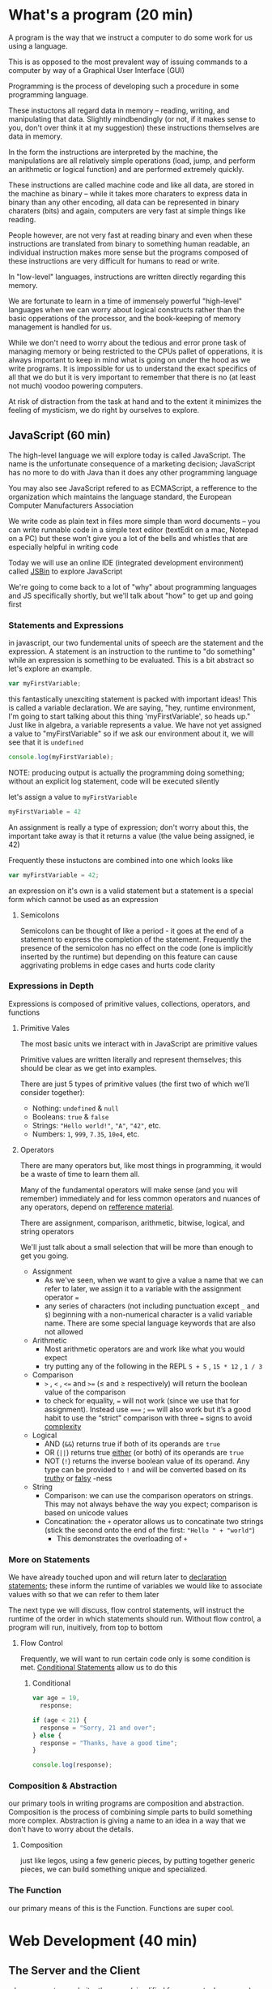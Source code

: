 * What's a program (20 min)
  A program is the way that we instruct a computer to do some work for us using a language.

  This is as opposed to the most prevalent way of issuing commands to a computer by way of a Graphical User Interface (GUI)

  Programming is the process of developing such a procedure in some programming language.

  These instuctons all regard data in memory -- reading, writing, and manipulating that data. Slightly mindbendingly (or not, if it makes sense to you, don't over think it at my suggestion) these instructions themselves are data in memory.

  In the form the instructions are interpreted by the machine, the manipulations are all relatively simple operations (load, jump, and perform an arithmetic or logical function) and are performed extremely quickly.

  These instructions are called machine code and like all data, are stored in the machine as binary -- while it takes more charaters to express data in binary than any other encoding, all data can be represented in binary charaters (bits) and again, computers are very fast at simple things like reading.

  People however, are not very fast at reading binary and even when these instructions are translated from binary to something human readable, an individual instruction makes more sense but the programs composed of these instructions are very difficult for humans to read or write.

  In "low-level" languages, instructions are written directly regarding this memory.

  We are fortunate to learn in a time of immensely powerful "high-level" languages when we can worry about logical constructs rather than the basic opperations of the processor, and the book-keeping of memory management is handled for us.

  While we don't need to worry about the tedious and error prone task of managing memory or being restricted to the CPUs pallet of opperations, it is always important to keep in mind what is going on under the hood as we write programs. It is impossible for us to understand the exact specifics of all that we do but it is very important to remember that there is no (at least not much) voodoo powering computers.

  At risk of distraction from the task at hand and to the extent it minimizes the feeling of mysticism, we do right by ourselves to explore.

** JavaScript (60 min)
   The high-level language we will explore today is called JavaScript. The name is the unfortunate consequence of a marketing decision; JavaScript has no more to do with Java than it does any other programming language

   You may also see JavaScript refered to as ECMAScript, a refference to the organization which maintains the language standard, the European Computer Manufacturers Association

   We write code as plain text in files more simple than word documents -- you can write runnable code in a simple text editor (textEdit on a mac, Notepad on a PC) but these won’t give you a lot of the bells and whistles that are especially helpful in writing code

   Today we will use an online IDE (integrated development environment) called [[https://jsbin.com/?js,console][JSBin]] to explore JavaScript

   We're going to come back to a lot of "why" about programming languages and JS specifically shortly, but we'll talk about "how" to get up and going first

*** Statements and Expressions
    in javascript, our two fundemental units of speech are the statement and the expression. A statement is an instruction to the runtime to "do something" while an expression is something to be evaluated. This is a bit abstract so let's explore an example.

    #+BEGIN_SRC javascript
    var myFirstVariable;
    #+END_SRC

    this fantastically unexciting statement is packed with important ideas! This is called a variable declaration. We are saying, "hey, runtime environment, I'm going to start talking about this thing 'myFirstVariable', so heads up." Just like in algebra, a variable represents a value. We have not yet assigned a value to "myFirstVariable" so if we ask our environment about it, we will see that it is ~undefined~ 

    #+BEGIN_SRC javascript
    console.log(myFirstVariable);
    #+END_SRC

    NOTE: producing output is actually the programming doing something; without an explicit log statement, code will be executed silently

    let's assign a value to ~myFirstVariable~

    #+BEGIN_SRC javascript
    myFirstVariable = 42
    #+END_SRC

    An assignment is really a type of expression; don't worry about this, the important take away is that it returns a value (the value being assigned, ie 42)

    Frequently these instuctons are combined into one which looks like

    #+BEGIN_SRC javascript
    var myFirstVariable = 42;
    #+END_SRC
   
    an expression on it's own is a valid statement but a statement is a special form which cannot be used as an expression

**** Semicolons
     Semicolons can be thought of like a period - it goes at the end of a statement to express the completion of the statement. Frequently the presence of the semicolon has no effect on the code (one is implicitly inserted by the runtime) but depending on this feature can cause aggrivating problems in edge cases and hurts code clarity

*** Expressions in Depth

    Expressions is composed of primitive values, collections, operators, and functions

**** Primitive Vales
     The most basic units we interact with in JavaScript are primitive values

     Primitive values are written literally and represent themselves; this should be clear as we get into examples.

     There are just 5 types of primitive values (the first two of which we’ll consider together):

     - Nothing: ~undefined~ & ~null~
     - Booleans: ~true~ & ~false~
     - Strings: ~"Hello world!"~, ~"A"~, ~"42"~, etc.
     - Numbers: ~1~, ~999~, ~7.35~, ~10e4~, etc.

**** Operators
     There are many operators but, like most things in programming, it would be a waste of time to learn them all.

     Many of the fundamental operators will make sense (and you will remember) immediately and for less common operators and nuances of any operators, depend on [[https://developer.mozilla.org/en-US/docs/Web/JavaScript/Guide/Expressions_and_Operators][refference material]].
     
     There are assignment, comparison, arithmetic, bitwise, logical, and string operators

     We'll just talk about a small selection that will be more than enough to get you going.

     - Assignment
       - As we've seen, when we want to give a value a name that we can refer to later, we assign it to a variable with the assignment operator ~=~
       - any series of characters (not including punctuation except =_= and =$=) beginning with a non-numerical character is a valid variable name. There are some special language keywords that are also not allowed
     - Arithmetic
       - Most arithmetic operators are and work like what you would expect
       - try putting any of the following in the REPL ~5 + 5~ , ~15 * 12~ , ~1 / 3~
     - Comparison
       - ~>~ , ~<~ , ~<=~ and ~>=~ (≤ and ≥ respectively) will return the boolean value of the comparison
       - to check for equality, ~=~ will not work (since we use that for assignment). Instead use ~===~ ; ~==~ will also work but it’s a good habit to use the “strict” comparison with three ~=~ signs to avoid [[https://dorey.github.io/JavaScript-Equality-Table/][complexity]]
     - Logical
       - AND (~&&~) returns true if both of its operands are ~true~
       - OR (~||~) returns true _either_ (or both) of its operands are ~true~
       - NOT (~!~) returns the inverse boolean value of its operand. Any type can be provided to ~!~ and will be converted based on its [[https://developer.mozilla.org/en-US/docs/Glossary/Truthy][truthy]] or [[https://developer.mozilla.org/en-US/docs/Glossary/Falsy][falsy]] -ness
     - String
       - Comparison: we can use the comparison operators on strings. This may not always behave the way you expect; comparison is based on unicode values
       - Concatination: the ~+~ operator allows us to concatinate two strings (stick the second onto the end of the first: ~"Hello " + "world"~)
         - This demonstrates the overloading of ~+~

*** More on Statements
    We have already touched upon and will return later to _declaration statements_; these inform the runtime of variables we would like to associate values with so that we can refer to them later

    The next type we will discuss, flow control statements, will instruct the runtime of the order in which statements should run. Without flow control, a program will run, inuitively, from top to bottom

**** Flow Control
     Frequently, we will want to run certain code only is some condition is met. _Conditional Statements_ allow us to do this

***** Conditional
      #+BEGIN_SRC javascript
    var age = 19,
      response;
    
    if (age < 21) {
      response = "Sorry, 21 and over";
    } else {
      response = "Thanks, have a good time";
    }
    
    console.log(response);
      #+END_SRC

*** Composition & Abstraction
    our primary tools in writing programs are composition and abstraction. Composition is the process of combining simple parts to build something more complex. Abstraction is giving a name to an idea in a way that we don't have to worry about the details.
**** Composition
     just like legos, using a few generic pieces, by putting together generic pieces, we can build something unique and specialized.
*** The Function
    our primary means of this is the Function. Functions are super cool.
* Web Development (40 min)
** The Server and the Client
   when you go to a website, there are (simplified for conceptual perposes) two machines in play: the server and the client.
*** The Server
    the server is a computer optimized to send and receive requests for information [picture of server]
*** The Client
    the client is the users computer, our computer when we browse the web
*** The Relationship
    when we browse the internet, 
    1. we type a URL and our browser makes an HTTP request (sends a special message) to an address associated with that addressd
    2. when the server receives the request, it processes it and responds with information
    3. this information is then processed by the browser and the website runs on our machine
** A Super Brief History
*** Web 1.0: linked documents
    think wiki. Pretty simple, primarily text with some media. Server rendered pages
*** Web 2.0: web apps
    think google maps. Rich applications similar to what we previously ran by buying CDs and installing on our machines
**** micro-services
*** Web 3.0: IoT
    Nest, Hue, etc.
* Examples (40 min)
** Static site
   Just html, css, and js opened locally (code along in online IDE)
** Server Rendered and Persistence
   Using node / express backend (discuss other languages and highlight server / client difference)
*** [[https://github.com/expressjs/express/blob/master/examples/web-service/index.js][Simple Express example]]
** Web App with AJAX
   Use a timeout to demonstrate server latency and compare with full page reloads
** Libraries, Frameworks, and Third Party APIs (oh my!)
   React, Weather underground
* Tools (40 min)
** git / GitHub
   learn it and you will be powerful! https://www.atlassian.com/git/ (skip learn Git in far left column)
** Google
   your best friend in development. You are almost never doing something for the first time -- if you are you either haven't broken it down enough, are doing something impossible / inadvisable, or you're about to change the world (slim shot)
** IDE (integrated development environment) / Text Editor
   code is just text! This is where you write that text
** Build Tools
   as soon as you begin building non-trivial apps, the number of bits to manage quickly becomes staggering -- build tools to save the day!
** Your Machine
   code runs on machines, you write code on machines, run the code as you are writing it! Tons of tools to make this easier / more powerful
** Your Brain
   programming takes a lot of thinking but it should be fun like a puzzle or building legos (thought legos that is)!
** Your Community
   despite popular conception, rarely do we code solo and even more rarely should we -- it is at best boring and at worst counter productive
** Resources
   see below
* Resources for Learning (40 min)
** Eloquent JavaScript
   if you study this book diligently, I believe you could not only get a job in development but would quickly be an expert at work
** General Assembly
   you're here! Congratulations! There's more if you're liking it so far (and if you're not that's probably my fault and there's a lot taught by other people, too so check them out but also tell me what I can do better)
** MeetUps
   there are great MeetUps for all kinds of tech things -- great way to meet people active in the community
** Free Tutorials
   Most major technologies have official tutorials (Rails tutorials are some of the best -- talk about why not discussing ruby today)
** Paid Tutorials
   CodeSchool, PluralSight, Udemy, Coursera, etc.
** Books
   No Starch Press, O'Riely Press
** Exercise
   Project Euler, Code Katas, etc
** Do It
   Make something! Programming is more art than science and art begins in imitation. Do something that interests you and your enthusiasm will be an asset
* Q&A / Free code / John on a Soapbox (90 min)
** We write code to be read by people
   There are literally infinite ways to write code that will run and produce the right answer -- writing code that the next person intuitively understands is an art
** This is not a field for those afraid of change
   This is a constantly and rapidly changing world -- not only must you not fear change but you must be excited to embrace it
** Development is a group activity
   Play nicely! This is hard, the unknown and change are scary, and egos are delicate -- we can make this fun by treating others the way we'd like to be treated
** The Internet as the printing press
   Johannes Gutenberg invented the printing press in 1440, Tim Berners-Lee invented the World Wide Web in 1990. We don't have much better sense of how this will change the world than people the mid-15th century anticipated the effects of the printing press
** This is the new normal (thank goodness it's awesome!)

